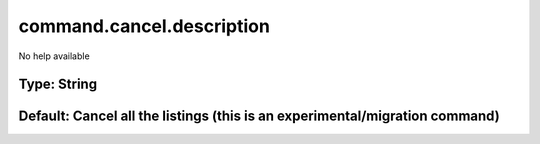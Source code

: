 ==========================
command.cancel.description
==========================

No help available

Type: String
~~~~~~~~~~~~
Default: **Cancel all the listings (this is an experimental/migration command)**
~~~~~~~~~~~~~~~~~~~~~~~~~~~~~~~~~~~~~~~~~~~~~~~~~~~~~~~~~~~~~~~~~~~~~~~~~~~~~~~~

